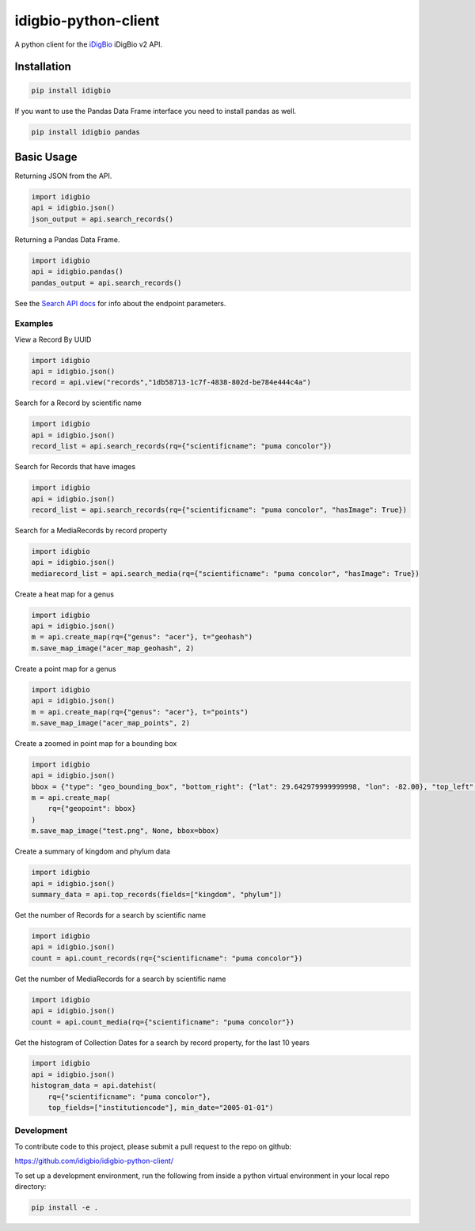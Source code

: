 idigbio-python-client
=====================

.. image:: https://img.shields.io/pypi/v/idigbio.svg
    :target: https://pypi.python.org/pypi/idigbio

.. image:: https://img.shields.io/travis/iDigBio/idigbio-python-client.svg
        :target: https://travis-ci.org/iDigBio/idigbio-python-client

A python client for the `iDigBio <https://www.idigbio.org/>`_ iDigBio v2 API.

Installation
------------

.. code-block::

    pip install idigbio

If you want to use the Pandas Data Frame interface you need to install
pandas as well.

.. code-block::

    pip install idigbio pandas

Basic Usage
-----------

Returning JSON from the API.

.. code-block:: python

    import idigbio
    api = idigbio.json()
    json_output = api.search_records()

Returning a Pandas Data Frame.

.. code-block:: python

    import idigbio
    api = idigbio.pandas()
    pandas_output = api.search_records()

See the `Search API docs
<https://github.com/idigbio/idigbio-search-api/wiki>`_ for info about
the endpoint parameters.


Examples
++++++++

View a Record By UUID

.. code-block:: python

    import idigbio
    api = idigbio.json()
    record = api.view("records","1db58713-1c7f-4838-802d-be784e444c4a")

Search for a Record by scientific name

.. code-block:: python

    import idigbio
    api = idigbio.json()
    record_list = api.search_records(rq={"scientificname": "puma concolor"})

Search for Records that have images

.. code-block:: python

    import idigbio
    api = idigbio.json()
    record_list = api.search_records(rq={"scientificname": "puma concolor", "hasImage": True})

Search for a MediaRecords by record property

.. code-block:: python

    import idigbio
    api = idigbio.json()
    mediarecord_list = api.search_media(rq={"scientificname": "puma concolor", "hasImage": True})

Create a heat map for a genus

.. code-block:: python

    import idigbio
    api = idigbio.json()
    m = api.create_map(rq={"genus": "acer"}, t="geohash")
    m.save_map_image("acer_map_geohash", 2)

Create a point map for a genus

.. code-block:: python

    import idigbio
    api = idigbio.json()
    m = api.create_map(rq={"genus": "acer"}, t="points")
    m.save_map_image("acer_map_points", 2)

Create a zoomed in point map for a bounding box

.. code-block:: python

    import idigbio
    api = idigbio.json()
    bbox = {"type": "geo_bounding_box", "bottom_right": {"lat": 29.642979999999998, "lon": -82.00}, "top_left": {"lat": 29.66298, "lon": -82.35315800000001}}
    m = api.create_map(
        rq={"geopoint": bbox}
    )
    m.save_map_image("test.png", None, bbox=bbox)


Create a summary of kingdom and phylum data

.. code-block:: python

    import idigbio
    api = idigbio.json()
    summary_data = api.top_records(fields=["kingdom", "phylum"])

Get the number of Records for a search by scientific name

.. code-block:: python

    import idigbio
    api = idigbio.json()
    count = api.count_records(rq={"scientificname": "puma concolor"})

Get the number of MediaRecords for a search by scientific name

.. code-block:: python

    import idigbio
    api = idigbio.json()
    count = api.count_media(rq={"scientificname": "puma concolor"})

Get the histogram of Collection Dates for a search by record property, for the last 10 years

.. code-block:: python

    import idigbio
    api = idigbio.json()
    histogram_data = api.datehist(
        rq={"scientificname": "puma concolor"},
        top_fields=["institutioncode"], min_date="2005-01-01")

Development
+++++++++++

To contribute code to this project, please submit a pull request to the repo on github:

https://github.com/idigbio/idigbio-python-client/

To set up a development environment, run the following from inside a python virtual environment
in your local repo directory:

.. code-block::

    pip install -e .

